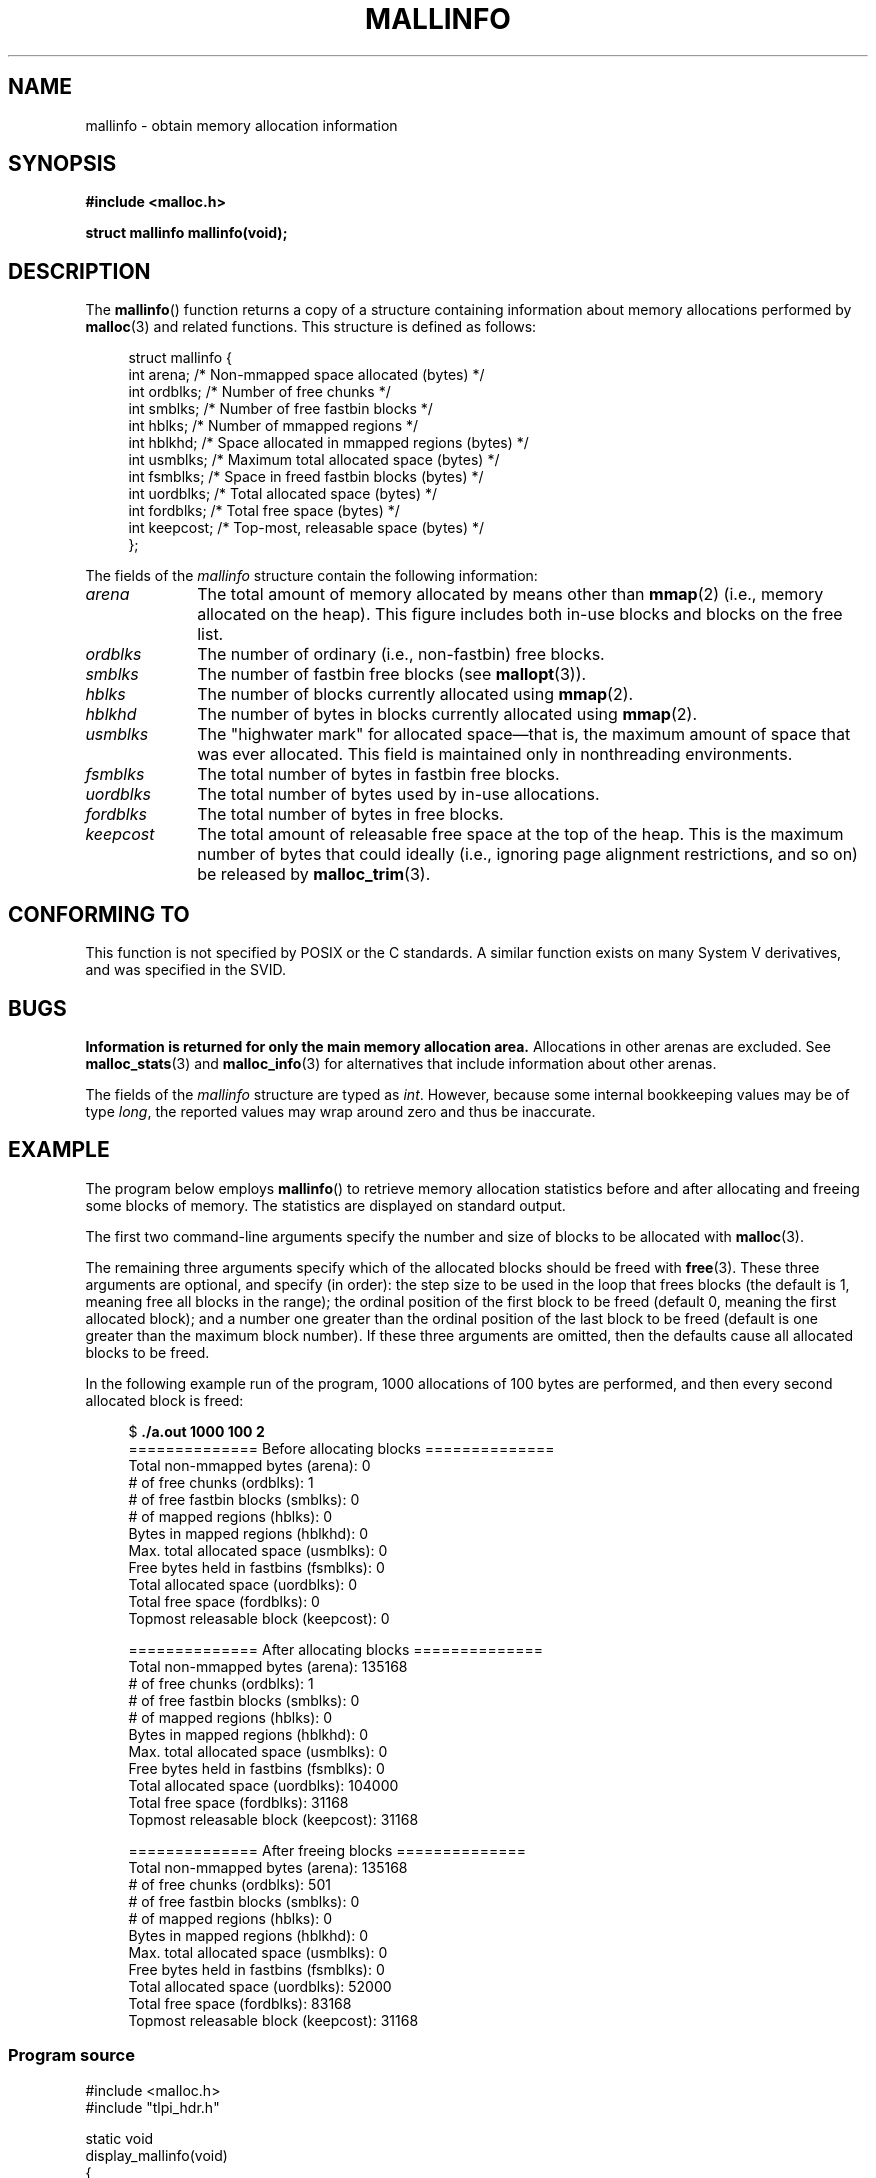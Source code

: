 '\" t
.\" Copyright (c) 2012 by Michael Kerrisk <mtk.manpages@gmail.com>
.\"
.\" Permission is granted to make and distribute verbatim copies of this
.\" manual provided the copyright notice and this permission notice are
.\" preserved on all copies.
.\"
.\" Permission is granted to copy and distribute modified versions of this
.\" manual under the conditions for verbatim copying, provided that the
.\" entire resulting derived work is distributed under the terms of a
.\" permission notice identical to this one.
.\"
.\" Since the Linux kernel and libraries are constantly changing, this
.\" manual page may be incorrect or out-of-date.  The author(s) assume no
.\" responsibility for errors or omissions, or for damages resulting from
.\" the use of the information contained herein.  The author(s) may not
.\" have taken the same level of care in the production of this manual,
.\" which is licensed free of charge, as they might when working
.\" professionally.
.\"
.\" Formatted or processed versions of this manual, if unaccompanied by
.\" the source, must acknowledge the copyright and authors of this work.
.\"
.TH MALLINFO 3  2012-04-28 "Linux" "Linux Programmer's Manual"
.SH NAME
mallinfo \- obtain memory allocation information
.SH SYNOPSIS
.B #include <malloc.h>

.B struct mallinfo mallinfo(void);
.SH DESCRIPTION
The
.BR mallinfo ()
function returns a copy of a structure containing information about
memory allocations performed by
.BR malloc (3)
and related functions.
This structure is defined as follows:
.PP
.in +4n
.nf
struct mallinfo {
    int arena;     /* Non-mmapped space allocated (bytes) */
    int ordblks;   /* Number of free chunks */
    int smblks;    /* Number of free fastbin blocks */
    int hblks;     /* Number of mmapped regions */
    int hblkhd;    /* Space allocated in mmapped regions (bytes) */
    int usmblks;   /* Maximum total allocated space (bytes) */
    int fsmblks;   /* Space in freed fastbin blocks (bytes) */
    int uordblks;  /* Total allocated space (bytes) */
    int fordblks;  /* Total free space (bytes) */
    int keepcost;  /* Top-most, releasable space (bytes) */
};
.fi
.in
.PP
The fields of the
.I mallinfo
structure contain the following information:

.TP 10
.I arena
The total amount of memory allocated by means other than
.BR mmap (2)
(i.e., memory allocated on the heap).
This figure includes both in-use blocks and blocks on the free list.
.TP
.I ordblks
The number of ordinary (i.e., non-fastbin) free blocks.
.TP
.I smblks
The number of fastbin free blocks (see
.BR mallopt (3)).
.TP
.I hblks
The number of blocks currently allocated using
.BR mmap (2).
.TP
.I hblkhd
The number of bytes in blocks currently allocated using
.BR mmap (2).
.TP
.I usmblks
The "highwater mark" for allocated space\(emthat is,
the maximum amount of space that was ever allocated.
This field is maintained only in nonthreading environments.
.TP
.I fsmblks
The total number of bytes in fastbin free blocks.
.TP
.I uordblks
The total number of bytes used by in-use allocations.
.TP
.I fordblks
The total number of bytes in free blocks.
.TP
.I keepcost
The total amount of releasable free space at the top
of the heap.
This is the maximum number of bytes that could ideally
(i.e., ignoring page alignment restrictions, and so on) be released by
.BR malloc_trim (3).
.\" .SH VERSIONS
.\" Available already in glibc 2.0, possibly earlier
.SH CONFORMING TO
This function is not specified by POSIX or the C standards.
A similar function exists on many System V derivatives,
and was specified in the SVID.
.SH BUGS
.\" See the 24 Aug 2011 mail by Paul Pluzhnikov:
.\"     "[patch] Fix mallinfo() to accumulate results for all arenas"
.\" on libc-alpha@sourceware.org
.B Information is returned for only the main memory allocation area.
Allocations in other arenas are excluded.
See
.BR malloc_stats (3)
and
.BR malloc_info (3)
for alternatives that include information about other arenas.

The fields of the
.I mallinfo
structure are typed as
.IR int .
However, because some internal bookkeeping values may be of type
.IR long ,
the reported values may wrap around zero and thus be inaccurate.
.SH EXAMPLE
The program below employs
.BR mallinfo ()
to retrieve memory allocation statistics before and after
allocating and freeing some blocks of memory.
The statistics are displayed on standard output.

The first two command-line arguments specify the number and size of
blocks to be allocated with
.BR malloc (3).

The remaining three arguments specify which of the allocated blocks
should be freed with
.BR free (3).
These three arguments are optional, and specify (in order):
the step size to be used in the loop that frees blocks
(the default is 1, meaning free all blocks in the range);
the ordinal position of the first block to be freed
(default 0, meaning the first allocated block);
and a number one greater than the ordinal position
of the last block to be freed
(default is one greater than the maximum block number).
If these three arguments are omitted,
then the defaults cause all allocated blocks to be freed.

In the following example run of the program,
1000 allocations of 100 bytes are performed,
and then every second allocated block is freed:
.PP
.in +4n
.nf
$ \fB./a.out 1000 100 2\fP
============== Before allocating blocks ==============
Total non\-mmapped bytes (arena):       0
# of free chunks (ordblks):            1
# of free fastbin blocks (smblks):     0
# of mapped regions (hblks):           0
Bytes in mapped regions (hblkhd):      0
Max. total allocated space (usmblks):  0
Free bytes held in fastbins (fsmblks): 0
Total allocated space (uordblks):      0
Total free space (fordblks):           0
Topmost releasable block (keepcost):   0

============== After allocating blocks ==============
Total non\-mmapped bytes (arena):       135168
# of free chunks (ordblks):            1
# of free fastbin blocks (smblks):     0
# of mapped regions (hblks):           0
Bytes in mapped regions (hblkhd):      0
Max. total allocated space (usmblks):  0
Free bytes held in fastbins (fsmblks): 0
Total allocated space (uordblks):      104000
Total free space (fordblks):           31168
Topmost releasable block (keepcost):   31168

============== After freeing blocks ==============
Total non\-mmapped bytes (arena):       135168
# of free chunks (ordblks):            501
# of free fastbin blocks (smblks):     0
# of mapped regions (hblks):           0
Bytes in mapped regions (hblkhd):      0
Max. total allocated space (usmblks):  0
Free bytes held in fastbins (fsmblks): 0
Total allocated space (uordblks):      52000
Total free space (fordblks):           83168
Topmost releasable block (keepcost):   31168
.fi
.in
.SS Program source
\&
.nf
#include <malloc.h>
#include "tlpi_hdr.h"

static void
display_mallinfo(void)
{
    struct mallinfo mi;

    mi = mallinfo();

    printf("Total non\-mmapped bytes (arena):       %d\\n", mi.arena);
    printf("# of free chunks (ordblks):            %d\\n", mi.ordblks);
    printf("# of free fastbin blocks (smblks):     %d\\n", mi.smblks);
    printf("# of mapped regions (hblks):           %d\\n", mi.hblks);
    printf("Bytes in mapped regions (hblkhd):      %d\\n", mi.hblkhd);
    printf("Max. total allocated space (usmblks):  %d\\n", mi.usmblks);
    printf("Free bytes held in fastbins (fsmblks): %d\\n", mi.fsmblks);
    printf("Total allocated space (uordblks):      %d\\n", mi.uordblks);
    printf("Total free space (fordblks):           %d\\n", mi.fordblks);
    printf("Topmost releasable block (keepcost):   %d\\n", mi.keepcost);
}

int
main(int argc, char *argv[])
{
#define MAX_ALLOCS 2000000
    char *alloc[MAX_ALLOCS];
    int numBlocks, j, freeBegin, freeEnd, freeStep;
    size_t blockSize;

    if (argc < 3 || strcmp(argv[1], "\-\-help") == 0)
        usageErr("%s num\-blocks block\-size [free\-step [start\-free "
                "[end\-free]]]\\n", argv[0]);

    numBlocks = atoi(argv[1]);
    blockSize = atoi(argv[2]);
    freeStep = (argc > 3) ? atoi(argv[3]) : 1;
    freeBegin = (argc > 4) ? atoi(argv[4]) : 0;
    freeEnd = (argc > 5) ? atoi(argv[5]) : numBlocks;

    printf("============== Before allocating blocks ==============\\n");
    display_mallinfo();

    for (j = 0; j < numBlocks; j++) {
        if (numBlocks >= MAX_ALLOCS)
            fatal("Too many allocations");

        alloc[j] = malloc(blockSize);
        if (alloc[j] == NULL)
            errExit("malloc");
    }

    printf("\\n============== After allocating blocks ==============\\n");
    display_mallinfo();

    for (j = freeBegin; j < freeEnd; j += freeStep)
        free(alloc[j]);

    printf("\\n============== After freeing blocks ==============\\n");
    display_mallinfo();

    exit(EXIT_SUCCESS);
}
.fi
.SH SEE ALSO
.ad l
.nh
.BR mmap (2),
.BR malloc (3),
.BR malloc_info (3),
.BR malloc_stats (3),
.BR malloc_trim (3),
.BR mallopt (3)
